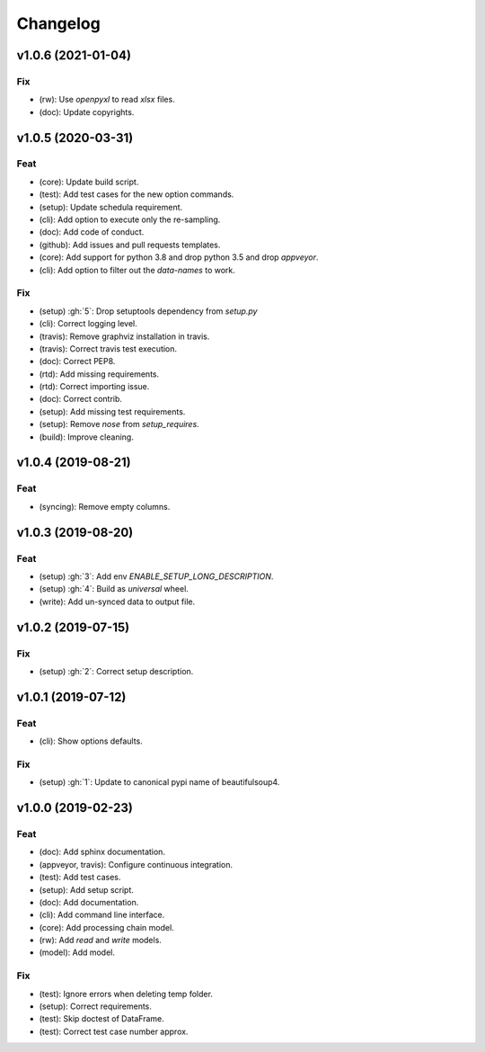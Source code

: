 Changelog
=========


v1.0.6 (2021-01-04)
-------------------

Fix
~~~
- (rw): Use `openpyxl` to read `xlsx` files.

- (doc): Update copyrights.


v1.0.5 (2020-03-31)
-------------------

Feat
~~~~
- (core): Update build script.

- (test): Add test cases for the new option commands.

- (setup): Update schedula requirement.

- (cli): Add option to execute only the re-sampling.

- (doc): Add code of conduct.

- (github): Add issues and pull requests templates.

- (core): Add support for python 3.8 and drop python 3.5 and drop
  `appveyor`.

- (cli): Add option to filter out the `data-names` to work.


Fix
~~~
- (setup) :gh:`5`: Drop setuptools dependency from `setup.py`

- (cli): Correct logging level.

- (travis): Remove graphviz installation in travis.

- (travis): Correct travis test execution.

- (doc): Correct PEP8.

- (rtd): Add missing requirements.

- (rtd): Correct importing issue.

- (doc): Correct contrib.

- (setup): Add missing test requirements.

- (setup): Remove `nose` from `setup_requires`.

- (build): Improve cleaning.


v1.0.4 (2019-08-21)
-------------------

Feat
~~~~
- (syncing): Remove empty columns.


v1.0.3 (2019-08-20)
-------------------

Feat
~~~~
- (setup) :gh:`3`: Add env `ENABLE_SETUP_LONG_DESCRIPTION`.

- (setup) :gh:`4`: Build as `universal` wheel.

- (write): Add un-synced data to output file.


v1.0.2 (2019-07-15)
-------------------

Fix
~~~
- (setup) :gh:`2`: Correct setup description.


v1.0.1 (2019-07-12)
-------------------

Feat
~~~~
- (cli): Show options defaults.


Fix
~~~
- (setup) :gh:`1`: Update to canonical pypi name of beautifulsoup4.


v1.0.0 (2019-02-23)
-------------------

Feat
~~~~
- (doc): Add sphinx documentation.

- (appveyor, travis): Configure continuous integration.

- (test): Add test cases.

- (setup): Add setup script.

- (doc): Add documentation.

- (cli): Add command line interface.

- (core): Add processing chain model.

- (rw): Add `read` and `write` models.

- (model): Add model.


Fix
~~~
- (test): Ignore errors when deleting temp folder.

- (setup): Correct requirements.

- (test): Skip doctest of DataFrame.

- (test): Correct test case number approx.
